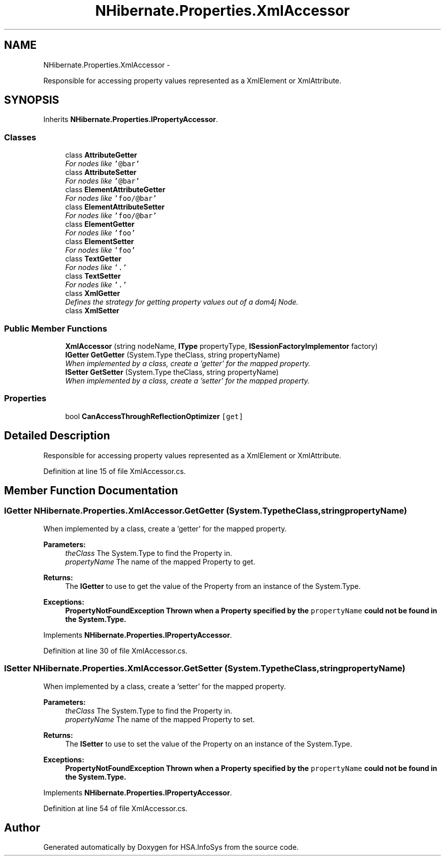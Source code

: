 .TH "NHibernate.Properties.XmlAccessor" 3 "Fri Jul 5 2013" "Version 1.0" "HSA.InfoSys" \" -*- nroff -*-
.ad l
.nh
.SH NAME
NHibernate.Properties.XmlAccessor \- 
.PP
Responsible for accessing property values represented as a XmlElement or XmlAttribute\&.  

.SH SYNOPSIS
.br
.PP
.PP
Inherits \fBNHibernate\&.Properties\&.IPropertyAccessor\fP\&.
.SS "Classes"

.in +1c
.ti -1c
.RI "class \fBAttributeGetter\fP"
.br
.RI "\fIFor nodes like \fC'@bar'\fP\fP"
.ti -1c
.RI "class \fBAttributeSetter\fP"
.br
.RI "\fIFor nodes like \fC'@bar'\fP\fP"
.ti -1c
.RI "class \fBElementAttributeGetter\fP"
.br
.RI "\fIFor nodes like \fC'foo/@bar'\fP\fP"
.ti -1c
.RI "class \fBElementAttributeSetter\fP"
.br
.RI "\fIFor nodes like \fC'foo/@bar'\fP\fP"
.ti -1c
.RI "class \fBElementGetter\fP"
.br
.RI "\fIFor nodes like \fC'foo'\fP\fP"
.ti -1c
.RI "class \fBElementSetter\fP"
.br
.RI "\fIFor nodes like \fC'foo'\fP\fP"
.ti -1c
.RI "class \fBTextGetter\fP"
.br
.RI "\fIFor nodes like \fC'\&.'\fP\fP"
.ti -1c
.RI "class \fBTextSetter\fP"
.br
.RI "\fIFor nodes like \fC'\&.'\fP\fP"
.ti -1c
.RI "class \fBXmlGetter\fP"
.br
.RI "\fIDefines the strategy for getting property values out of a dom4j Node\&.\fP"
.ti -1c
.RI "class \fBXmlSetter\fP"
.br
.in -1c
.SS "Public Member Functions"

.in +1c
.ti -1c
.RI "\fBXmlAccessor\fP (string nodeName, \fBIType\fP propertyType, \fBISessionFactoryImplementor\fP factory)"
.br
.ti -1c
.RI "\fBIGetter\fP \fBGetGetter\fP (System\&.Type theClass, string propertyName)"
.br
.RI "\fIWhen implemented by a class, create a 'getter' for the mapped property\&. \fP"
.ti -1c
.RI "\fBISetter\fP \fBGetSetter\fP (System\&.Type theClass, string propertyName)"
.br
.RI "\fIWhen implemented by a class, create a 'setter' for the mapped property\&. \fP"
.in -1c
.SS "Properties"

.in +1c
.ti -1c
.RI "bool \fBCanAccessThroughReflectionOptimizer\fP\fC [get]\fP"
.br
.in -1c
.SH "Detailed Description"
.PP 
Responsible for accessing property values represented as a XmlElement or XmlAttribute\&. 


.PP
Definition at line 15 of file XmlAccessor\&.cs\&.
.SH "Member Function Documentation"
.PP 
.SS "\fBIGetter\fP NHibernate\&.Properties\&.XmlAccessor\&.GetGetter (System\&.TypetheClass, stringpropertyName)"

.PP
When implemented by a class, create a 'getter' for the mapped property\&. 
.PP
\fBParameters:\fP
.RS 4
\fItheClass\fP The System\&.Type to find the Property in\&.
.br
\fIpropertyName\fP The name of the mapped Property to get\&.
.RE
.PP
\fBReturns:\fP
.RS 4
The \fBIGetter\fP to use to get the value of the Property from an instance of the System\&.Type\&.
.RE
.PP
\fBExceptions:\fP
.RS 4
\fI\fBPropertyNotFoundException\fP\fP Thrown when a Property specified by the \fCpropertyName\fP could not be found in the System\&.Type\&. 
.RE
.PP

.PP
Implements \fBNHibernate\&.Properties\&.IPropertyAccessor\fP\&.
.PP
Definition at line 30 of file XmlAccessor\&.cs\&.
.SS "\fBISetter\fP NHibernate\&.Properties\&.XmlAccessor\&.GetSetter (System\&.TypetheClass, stringpropertyName)"

.PP
When implemented by a class, create a 'setter' for the mapped property\&. 
.PP
\fBParameters:\fP
.RS 4
\fItheClass\fP The System\&.Type to find the Property in\&.
.br
\fIpropertyName\fP The name of the mapped Property to set\&.
.RE
.PP
\fBReturns:\fP
.RS 4
The \fBISetter\fP to use to set the value of the Property on an instance of the System\&.Type\&. 
.RE
.PP
\fBExceptions:\fP
.RS 4
\fI\fBPropertyNotFoundException\fP\fP Thrown when a Property specified by the \fCpropertyName\fP could not be found in the System\&.Type\&. 
.RE
.PP

.PP
Implements \fBNHibernate\&.Properties\&.IPropertyAccessor\fP\&.
.PP
Definition at line 54 of file XmlAccessor\&.cs\&.

.SH "Author"
.PP 
Generated automatically by Doxygen for HSA\&.InfoSys from the source code\&.
